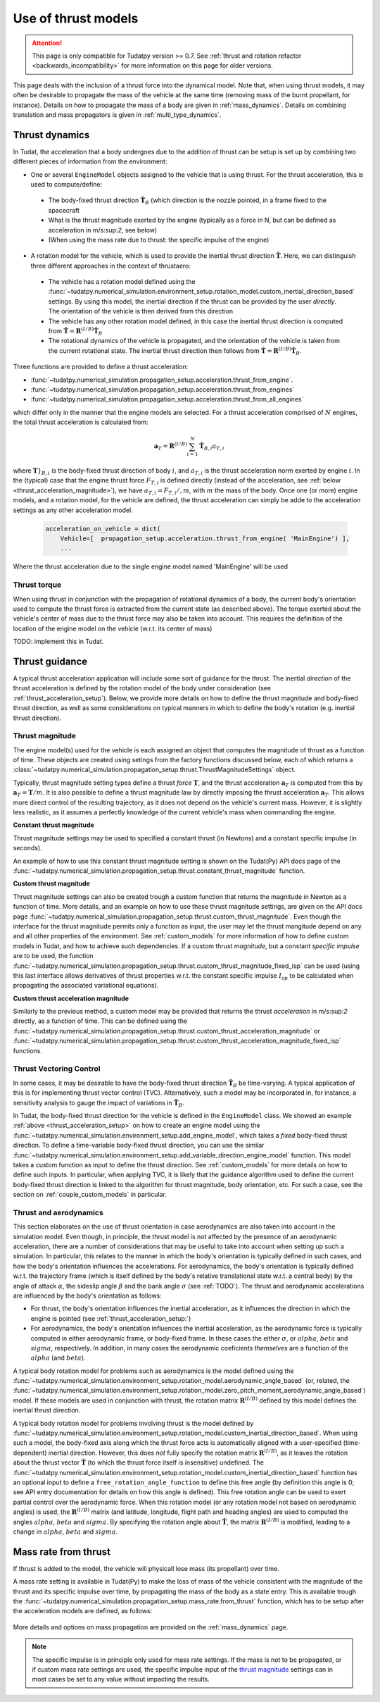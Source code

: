 .. _thrust_models:


====================
Use of thrust models
====================

.. attention::

  This page is only compatible for Tudatpy version >= 0.7. See :ref:`thrust and rotation refactor <backwards_incompatibility>` for more information on this page for older versions.
  
  
This page deals with the inclusion of a thrust force into the dynamical model. Note that, when using thrust models, it
may often be desirable to propagate the mass of the vehicle at the same time (removing mass of the burnt propellant,
for instance). Details on how to propagate the mass of a body are given in :ref:`mass_dynamics`. Details on combining translation and mass propagators is given in :ref:`multi_type_dynamics`.

.. _thrust_acceleration_setup:

Thrust dynamics
===============

In Tudat, the acceleration that a body undergoes due to the addition of thrust can be setup is set up by combining two different pieces of information from the environment:

*  One or several ``EngineModel`` objects assigned to the vehicle that is using thrust. For the thrust acceleration, this is used to compute/define:

  *  The body-fixed thrust direction :math:`\hat{\mathbf{T}}_{B}` (which direction is the nozzle pointed, in a frame fixed to the spacecraft
  *  What is the thrust magnitude exerted by the engine (typically as a force in N, but can be defined as acceleration in m/s:sup:`2`, see below)
  *  (When using the mass rate due to thrust: the specific impulse of the engine)
*  A rotation model for the vehicle, which is used to provide the inertial thrust direction  :math:`\hat{\mathbf{T}}`. Here, we can distinguish three different approaches in the context of thrustaero:
  
  *  The vehicle has a rotation model defined using the :func:`~tudatpy.numerical_simulation.environment_setup.rotation_model.custom_inertial_direction_based` settings. By using this model, the inertial direction if the thrust can be provided by the user *directly*. The orientation of the vehicle is then derived from this direction
  *  The vehicle has any other rotation model defined, in this case the inertial thrust direction is computed from :math:`\hat{\mathbf{T}}=\mathbf{R}^{(I/B)}\hat{\mathbf{T}}_{B}` 
  *  The rotational dynamics of the vehicle is propagated, and the orientation of the vehicle is taken from the current rotational state. The inertial thrust direction then follows from :math:`\hat{\mathbf{T}}=\mathbf{R}^{(I/B)}\hat{\mathbf{T}}_{B}`.

Three functions are provided to define a thrust acceleration:

*  :func:`~tudatpy.numerical_simulation.propagation_setup.acceleration.thrust_from_engine`.
*  :func:`~tudatpy.numerical_simulation.propagation_setup.acceleration.thrust_from_engines`
*  :func:`~tudatpy.numerical_simulation.propagation_setup.acceleration.thrust_from_all_engines`

which differ only in the manner that the engine models are selected. For a thrust acceleration comprised of :math:`N` engines, the total thrust acceleration is calculated from:

.. math::

 \mathbf{a}_{T}=\mathbf{R}^{(I/B)}\sum_{i=1}^{N}\hat{\mathbf{T}}_{B,i}a_{T,i}

where :math:`\mathbf{T}}_{B,i}` is the body-fixed thrust direction of body :math:`i`, and :math:`a_{T,i}` is the thrust acceleration norm exerted by engine :math:`i`. In the (typical) case that the engine thrust force :math:`F_{T,i}` is defined directly (instead of the acceleration, see :ref:`below <thrust_acceleration_magnitude>`), we have :math:`a_{T,i}=F_{T,i}/,m`, with :math:`m` the mass of the body.
Once one (or more) engine models, and a rotation model, for the vehicle are defined, the thrust acceleration can simply be adde to the acceleration settings as any other acceleration model.


    .. code-block:: python

        acceleration_on_vehicle = dict( 
            Vehicle=[  propagation_setup.acceleration.thrust_from_engine( 'MainEngine') ],
            ...

Where the thrust acceleration due to the single engine model named 'MainEngine' will be used

Thrust torque
~~~~~~~~~~~~~

When using thrust in conjunction with the propagation of rotational dynamics of a body, the current body's orientation used to compute the thrust force is extracted from the current state (as described above). The torque exerted about the vehicle's center of mass due to the thrust force may also be taken into account. This requires the definition of the location of the engine model on the vehicle (w.r.t. its center of mass)

TODO: implement this in Tudat. 


Thrust guidance
===============

A typical thrust acceleration application will include some sort of guidance for the thrust. The inertial *direction* of the thrust acceleration is defined by the rotation model of the body under consideration (see :ref:`thrust_acceleration_setup`). Below, we provide more details on how to define the thrust magnitude and body-fixed thrust direction, as well as some considerations on typical manners in which to define the body's rotation (e.g. inertial thrust direction).

.. _thrust_acceleration_magnitude:

Thrust magnitude
~~~~~~~~~~~~~~~~

The engine model(s) used for the vehicle is each assigned an object that computes the magnitude of thrust as a function of time. These objects are created using setings from the factory functions discussed below, each of which returns a :class:`~tudatpy.numerical_simulation.propagation_setup.thrust.ThrustMagnitudeSettings` object.

Typically, thrust magnitude setting types define a thrust *force* :math:`\mathbf{T}`, and the thrust acceleration :math:`\mathbf{a}_{T}` is computed from this by :math:`\mathbf{a}_{T}=\mathbf{T}/m`. It is also possible to define a thrust magnitude law by directly imposing the thrust acceleration :math:`\mathbf{a}_{T}`. This allows more direct control of the resulting trajectory, as it does not depend on the vehicle's current mass. However, it is slightly less realistic, as it assumes a perfectly knowledge of the current vehicle's mass when commanding the engine.

**Constant thrust magnitude**

Thrust magnitude settings may be used to specified a constant thrust (in Newtons) and a constant specific impulse (in seconds).

An example of how to use this constant thrust magnitude setting is shown on the Tudat(Py) API docs page of the :func:`~tudatpy.numerical_simulation.propagation_setup.thrust.constant_thrust_magnitude` function.


**Custom thrust magnitude**

Thrust magnitude settings can also be created trough a custom function that returns the magnitude in Newton as a function of time. More details, and an example on how to use these thrust magnitude settings, are given on the API docs page :func:`~tudatpy.numerical_simulation.propagation_setup.thrust.custom_thrust_magnitude`. Even though the interface for the thrust magnitude permits only a function as input, the user may let the thrust mangitude depend on any and all other properties of the environment. See :ref:`custom_models` for more information of how to define custom models in Tudat, and how to achieve such dependencies. If a custom thrust *magnitude*, but a constant *specific impulse* are to be used, the function :func:`~tudatpy.numerical_simulation.propagation_setup.thrust.custom_thrust_magnitude_fixed_isp` can be used (using this last interface allows derivatives of thrust properties w.r.t. the constant specific impulse :math:`I_{sp}` to be calculated when propagating the associated variational equations).


**Custom thrust acceleration magnitude**

Similarly to the previous method, a custom model may be provided that returns the thrust *acceleration* in m/s:sup:`2` directly, as a function of time. This can be defined using the :func:`~tudatpy.numerical_simulation.propagation_setup.thrust.custom_thrust_acceleration_magnitude` or :func:`~tudatpy.numerical_simulation.propagation_setup.thrust.custom_thrust_acceleration_magnitude_fixed_isp` functions.

Thrust Vectoring Control
~~~~~~~~~~~~~~~~~~~~~~~~
In some cases, it may be desirable to have the body-fixed thrust direction :math:`\hat{\mathbf{T}}_{B}` be time-varying. A typical application of this is for implementing thrust vector control (TVC). Alternatively, such a model may be incorporated in, for instance, a sensitivity analysis to gauge the impact of variations in :math:`\hat{\mathbf{T}}_{B}`.

In Tudat, the body-fixed thrust direction for the vehicle is defined in the ``EngineModel`` class. We showed an example :ref:`above <thrust_acceleration_setup>` on how to create an engine model using the :func:`~tudatpy.numerical_simulation.environment_setup.add_engine_model`, which takes a *fixed* body-fixed thrust direction. To define a time-variable body-fixed thrust direction, you can use the similar :func:`~tudatpy.numerical_simulation.environment_setup.add_variable_direction_engine_model` function. This model takes a custom function as input to define the thrust direction. See :ref:`custom_models` for more details on how to define such inputs. In particular, when applying TVC, it is likely that the guidance algorithm used to define the current body-fixed thrust direction is linked to the algorithm for thrust magnitude, body orientation, etc. For such a case, see the section on :ref:`couple_custom_models` in particular.

.. _thrust_and_aerodynamics:

Thrust and aerodynamics
~~~~~~~~~~~~~~~~~~~~~~~

This section elaborates on the use of thrust orientation in case aerodynamics are also taken into account in the simulation model. Even though, in principle, the thrust model is not affected by the presence of an aerodynamic acceleration, there are a number of considerations that may be useful to take into account when setting up such a simulation. In particular, this relates to the manner in which the body's orientation is typically defined in such cases, and how the body's orientation influences the accelerations.  For aerodynamics, the body's orientation is typically defined w.r.t. the trajectory frame (which is itself defined by the body's relative translational state w.r.t. a central body) by the angle of attack :math:`\alpha`, the sideslip angle :math:`\beta` and the bank angle :math:`\sigma` (see :ref:`TODO`). The thrust and aerodynamic accelerations are influenced by the body's  orientation as follows:

* For thrust, the body's orientation influences the inertial acceleration, as it influences the direction in which the engine is pointed (see :ref:`thrust_acceleration_setup:`)
* For aerodynamics, the body's orientation influences the inertial acceleration, as the aerodynamic force is typically computed in either aerodynamic frame, or body-fixed frame. In these cases the either :math:`\sigma`, or :math:`alpha`, :math:`beta` and :math:`sigma`, respectively. In addition, in many cases the aerodynamic coeficients *themselves* are a function of the :math:`alpha` (and :math:`beta`).

A typical body rotation model for problems such as aerodynamics is the model defined using the :func:`~tudatpy.numerical_simulation.environment_setup.rotation_model.aerodynamic_angle_based` (or, related, the :func:`~tudatpy.numerical_simulation.environment_setup.rotation_model.zero_pitch_moment_aerodynamic_angle_based`) model. If these models are used in conjunction with thrust, the rotation matrix :math:`\mathbf{R}^{(I/B)}` defined by this model defines the inertial thrust direction.

A typical body rotation model for problems involving thrust is the model defined by :func:`~tudatpy.numerical_simulation.environment_setup.rotation_model.custom_inertial_direction_based`. When using such a model, the body-fixed axis along which the thrust force acts is automatically aligned with a user-specified (time-dependent) inertial direction. However, this does *not* fully specify the rotation matrix :math:`\mathbf{R}^{(I/B)}`, as it leaves the rotation about the thrust vector :math:`\hat{\mathbf{T}}` (to which the thrust force itself is insensitive) undefined. The :func:`~tudatpy.numerical_simulation.environment_setup.rotation_model.custom_inertial_direction_based` function has an optional input to define a ``free_rotation_angle_function`` to define this free angle (by definition this angle is 0; see API entry documentation for details on how this angle is defined). This free rotation angle can be used to exert partial control over the aerodynamic force. When this rotation model (or any rotation model not based on aerodynamic angles) is used, the :math:`\mathbf{R}^{(I/B)}` matrix (and latitude, longitude, flight path and heading angles) are used to computed the angles :math:`alpha`, :math:`beta` and :math:`sigma`. By specifying the rotation angle about :math:`\hat{\mathbf{T}}`, the matrix :math:`\mathbf{R}^{(I/B)}` is modified, leading to a change in :math:`alpha`, :math:`beta` and :math:`sigma`.

Mass rate from thrust
=====================

If thrust is added to the model, the vehicle will physicall lose mass (its propellant) over time.

A mass rate setting is available in Tudat(Py) to make the loss of mass of the vehicle consistent with the magnitude of the thrust and its specific impulse over time, by propagating the mass of the body as a state entry. This is available trough the :func:`~tudatpy.numerical_simulation.propagation_setup.mass_rate.from_thrust` function, which has to be setup after the acceleration models are defined, as follows:

   .. tabs::

      .. tab:: Python

         .. literalinclude:: /_src_snippets/simulation/propagation_setup/thrust/thrust_mass_rate.py
            :language: python

      .. tab:: C++

         .. literalinclude:: /_src_snippets/simulation/propagation_setup/thrust/thrust_mass_rate.cpp
            :language: cp

More details and options on mass propagation are provided on the :ref:`mass_dynamics` page.

.. note::
   The specific impulse is in principle only used for mass rate settings.
   If the mass is not to be propagated, or if custom mass rate settings are used, the specific impulse input of the `thrust magnitude <#thrust-magnitude>`_ settings
   can in most cases be set to any value without impacting the results.



